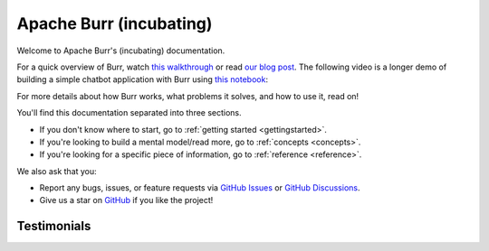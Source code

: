 ========================
Apache Burr (incubating)
========================

Welcome to Apache Burr's (incubating) documentation.

For a quick overview of Burr, watch `this walkthrough <https://www.loom.com/share/a10f163428b942fea55db1a84b1140d8?sid=1512863b-f533-4a42-a2f3-95b13deb07c9>`_
or read `our blog post <https://blog.dagworks.io/p/burr-develop-stateful-ai-applications?r=2cg5z1&utm_campaign=post&utm_medium=web>`_. The following video is
a longer demo of building a simple chatbot application with Burr using `this notebook <https://github.com/apache/burr/blob/main/examples/conversational-rag/simple_example/notebook.ipynb>`_:

.. raw:: html

   <div style="position: relative; padding-bottom: 56.25%; height: 0;"><iframe width="800" height="455" src="https://www.youtube.com/embed/rEZ4oDN0GdU?si=6RvExhQVsAyNd8Ts" title="YouTube video player" frameborder="0" allow="accelerometer; autoplay; clipboard-write; encrypted-media; gyroscope; picture-in-picture; web-share" referrerpolicy="strict-origin-when-cross-origin" allowfullscreen></iframe></div>

For more details about how Burr works, what problems it solves, and how to use it, read on!

You'll find this documentation separated into three sections.

- If you don't know where to start, go to :ref:`getting started <gettingstarted>`.
- If you're looking to build a mental model/read more, go to :ref:`concepts <concepts>`.
- If you're looking for a specific piece of information, go to :ref:`reference <reference>`.

We also ask that you:

- Report any bugs, issues, or feature requests via `GitHub Issues <https://github.com/apache/burr/issues>`_ or \
  `GitHub Discussions <https://github.com/apache/burr/discussions>`_.
- Give us a star on `GitHub <https://github.com/apache/burr>`_ if you like the project!


Testimonials
============

.. raw:: html

    <link rel="stylesheet" type="text/css" href="_static/testimonials.css">
       <div class="testimonial-container">
               <div class="testimonial-card">
            <div class="testimonial-content">
                <p>"After evaluating several other obfuscating LLM frame-works, their elegant yet comprehensive state management solution proved to be the powerful answer to rolling out robots driven by AI decision making."</p>
                <h4>Ashish Ghosh</h4>
                <span>CTO, Peanut Robotics</span>
            </div>
        </div>

        <div class="testimonial-card">
            <div class="testimonial-content">
                <p>"Of course, you can use it [LangChain], but whether it's really production-ready and improves the time from 'code-to-prod' [...], we've been doing LLM apps for two years, and the answer is no [...] All these 'all-in-one' libs suffer from this [...].  Honestly, take a look at Burr. Thank me later."</p>
                <h4>Reddit User</h4>
                <span>LocalLlama, Subreddit</span>
            </div>
        </div>

        <div class="testimonial-card">
            <div class="testimonial-content">
                <p>"Using Burr is a no-brainer if you want to build a modular AI application. It is so easy to build with and I especially love their UI which makes debugging, a piece of cake. And the always ready to help team, is the cherry on top."</p>
                <h4>Ishita</h4>
                <span>Founder, Watto.ai</span>
            </div>
        </div>

        <div class="testimonial-card">
            <div class="testimonial-content">
                <p>"I just came across Burr and I'm like WOW, this seems like you guys predicted this exact need when building this. No weird esoteric concepts just because it's AI."</p>
                <h4>Matthew Rideout</h4>
                <span>Staff Software Engineer, Paxton AI</span>
            </div>
        </div>

        <div class="testimonial-card">
            <div class="testimonial-content">
                <p>"Burr's state management part is really helpful for creating state snapshots and build debugging, replaying and even building evaluation cases around that"</p>
                <h4>Rinat Gareev</h4>
                <span>Senior Solutions Architect, Provectus</span>
            </div>
        </div>

        <div class="testimonial-card">
            <div class="testimonial-content">
                <p>"I have been using Burr over the past few months, and compared to many agentic LLM platforms out there (e.g. LangChain, CrewAi, AutoGen, Agency Swarm, etc), Burr provides a more robust framework for designing complex behaviors."</p>
                <h4>Hadi Nayebi</h4>
                <span>Co-founder, CognitiveGraphs</span>
            </div>
        </div>

        <div class="testimonial-card">
            <div class="testimonial-content">
                <p>"Moving from LangChain to Burr was a game-changer! <br/>Time-Saving: It took me just a few hours to get started with Burr, compared to the days and weeks I spent trying to navigate LangChain. <br/>Cleaner Implementation: With Burr, I could finally have a cleaner, more sophisticated, and stable implementation. No more wrestling with complex codebases. <br/>Team Adoption: I pitched Burr to my teammates, and we pivoted our entire codebase to it. It's been a smooth ride ever since."</p>
                <h4>Aditya K.</h4>
                <span>DS Architect, TaskHuman</span>
            </div>
        </div>
    </div>
